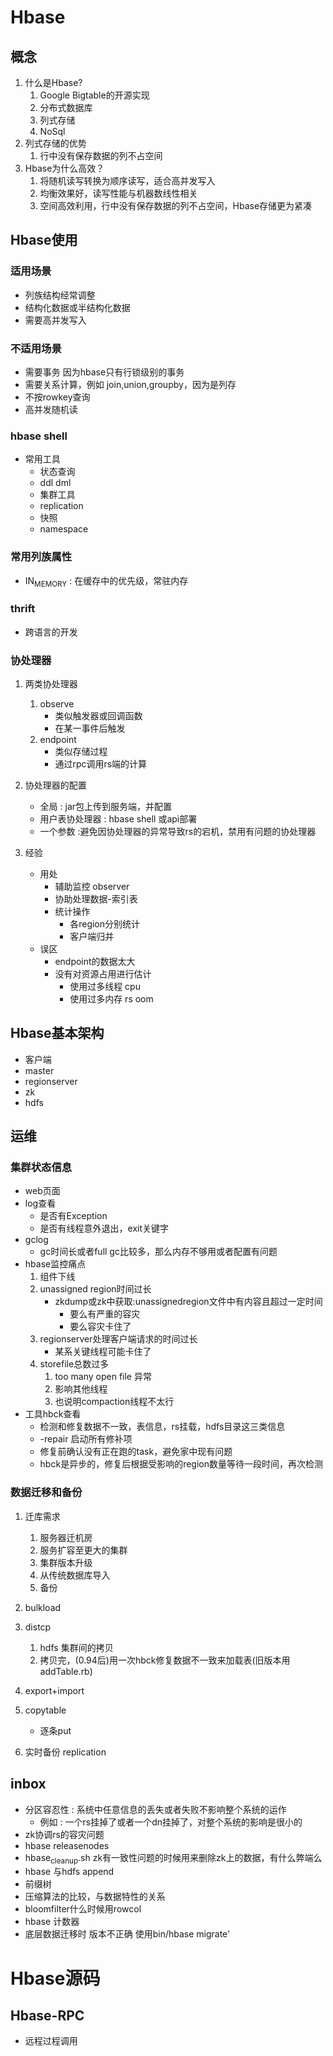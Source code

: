 * Hbase
** 概念
1. 什么是Hbase?
   1. Google Bigtable的开源实现
   2. 分布式数据库
   3. 列式存储
   4. NoSql
2. 列式存储的优势
   1. 行中没有保存数据的列不占空间
3. Hbase为什么高效？
   1. 将随机读写转换为顺序读写，适合高并发写入
   2. 均衡效果好，读写性能与机器数线性相关
   3. 空间高效利用，行中没有保存数据的列不占空间，Hbase存储更为紧凑
** Hbase使用
*** 适用场景
- 列族结构经常调整
- 结构化数据或半结构化数据
- 需要高并发写入

*** 不适用场景 
- 需要事务 因为hbase只有行锁级别的事务
- 需要关系计算，例如 join,union,groupby，因为是列存
- 不按rowkey查询
- 高并发随机读

*** hbase shell
- 常用工具
  - 状态查询
  - ddl dml
  - 集群工具
  - replication
  - 快照
  - namespace
*** 常用列族属性
- IN_MEMORY : 在缓存中的优先级，常驻内存
*** thrift
- 跨语言的开发
*** 协处理器
**** 两类协处理器
1. observe
   - 类似触发器或回调函数
   - 在某一事件后触发
2. endpoint
   - 类似存储过程
   - 通过rpc调用rs端的计算
**** 协处理器的配置
- 全局 : jar包上传到服务端，并配置
- 用户表协处理器 : hbase shell 或api部署
- 一个参数 :避免因协处理器的异常导致rs的宕机，禁用有问题的协处理器
**** 经验
- 用处
  - 辅助监控 observer
  - 协助处理数据-索引表
  - 统计操作
    - 各region分别统计
    - 客户端归并
- 误区
  - endpoint的数据太大
  - 没有对资源占用进行估计
    - 使用过多线程 cpu
    - 使用过多内存 rs oom
** Hbase基本架构
- 客户端
- master
- regionserver
- zk
- hdfs 
** 运维
*** 集群状态信息
- web页面
- log查看
  - 是否有Exception
  - 是否有线程意外退出，exit关键字
- gclog
  - gc时间长或者full gc比较多，那么内存不够用或者配置有问题
- hbase监控痛点
  1. 组件下线
  2. unassigned region时间过长
     - zkdump或zk中获取:unassignedregion文件中有内容且超过一定时间
       - 要么有严重的容灾
       - 要么容灾卡住了
  3. regionserver处理客户端请求的时间过长
     - 某系关键线程可能卡住了
  4. storefile总数过多
     1. too many open file 异常
     2. 影响其他线程
     3. 也说明compaction线程不太行
- 工具hbck查看
  - 检测和修复数据不一致，表信息，rs挂载，hdfs目录这三类信息
  - -repair 启动所有修补项
  - 修复前确认没有正在跑的task，避免家中现有问题
  - hbck是异步的，修复后根据受影响的region数量等待一段时间，再次检测
*** 数据迁移和备份
**** 迁库需求
1. 服务器迁机房
2. 服务扩容至更大的集群
3. 集群版本升级
4. 从传统数据库导入
5. 备份
**** bulkload
**** distcp
1. hdfs 集群间的拷贝
2. 拷贝完，(0.94后)用一次hbck修复数据不一致来加载表(旧版本用addTable.rb)
**** export+import
**** copytable
- 逐条put
**** 实时备份 replication
** inbox
- 分区容忍性 : 系统中任意信息的丢失或者失败不影响整个系统的运作
  - 例如 : 一个rs挂掉了或者一个dn挂掉了，对整个系统的影响是很小的
- zk协调rs的容灾问题
- hbase releasenodes
- hbase_cleanup.sh zk有一致性问题的时候用来删除zk上的数据，有什么弊端么
- hbase 与hdfs append
- 前缀树
- 压缩算法的比较，与数据特性的关系
- bloomfilter什么时候用rowcol
- hbase 计数器
- 底层数据迁移时 版本不正确 使用bin/hbase migrate'
* Hbase源码
** Hbase-RPC 
- 远程过程调用
